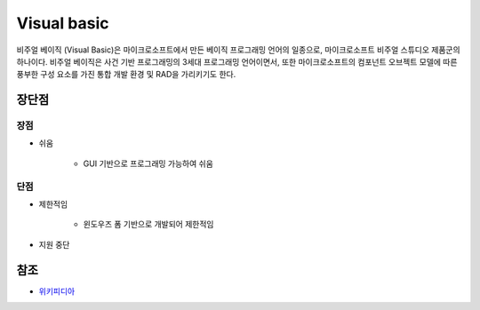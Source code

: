 =============
Visual basic
=============

비주얼 베이직 (Visual Basic)은 마이크로소프트에서 만든 베이직 프로그래밍 언어의 일종으로, 마이크로소프트 비주얼 스튜디오 제품군의 하나이다. 비주얼 베이직은 사건 기반 프로그래밍의 3세대 프로그래밍 언어이면서, 또한 마이크로소프트의 컴포넌트 오브젝트 모델에 따른 풍부한 구성 요소를 가진 통합 개발 환경 및 RAD을 가리키기도 한다.


장단점
=====

장점
****

* 쉬움

    * GUI 기반으로 프로그래밍 가능하여 쉬움


단점
****

* 제한적임
    
    * 윈도우즈 폼 기반으로 개발되어 제한적임

* 지원 중단


참조
====

* `위키피디아 <https://ko.wikipedia.org/wiki/비주얼_베이직>`_
